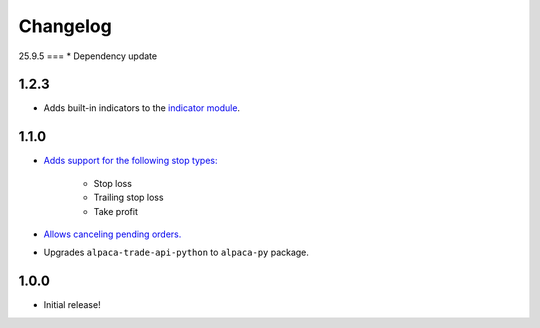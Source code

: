 #########
Changelog
#########





25.9.5
===
* Dependency update


1.2.3
=====

* Adds built-in indicators to the `indicator module <https://www.pybroker.com/en/latest/reference/pybroker.indicator.html>`_.


1.1.0
=====

* `Adds support for the following stop types: <https://www.pybroker.com/en/latest/notebooks/8.%20Applying%20Stops.html>`_

    * Stop loss
    * Trailing stop loss
    * Take profit

* `Allows canceling pending orders. <https://www.pybroker.com/en/latest/notebooks/FAQs.html#...-cancel-pending-orders?>`_

* Upgrades ``alpaca-trade-api-python`` to ``alpaca-py`` package.

1.0.0
=====

* Initial release!